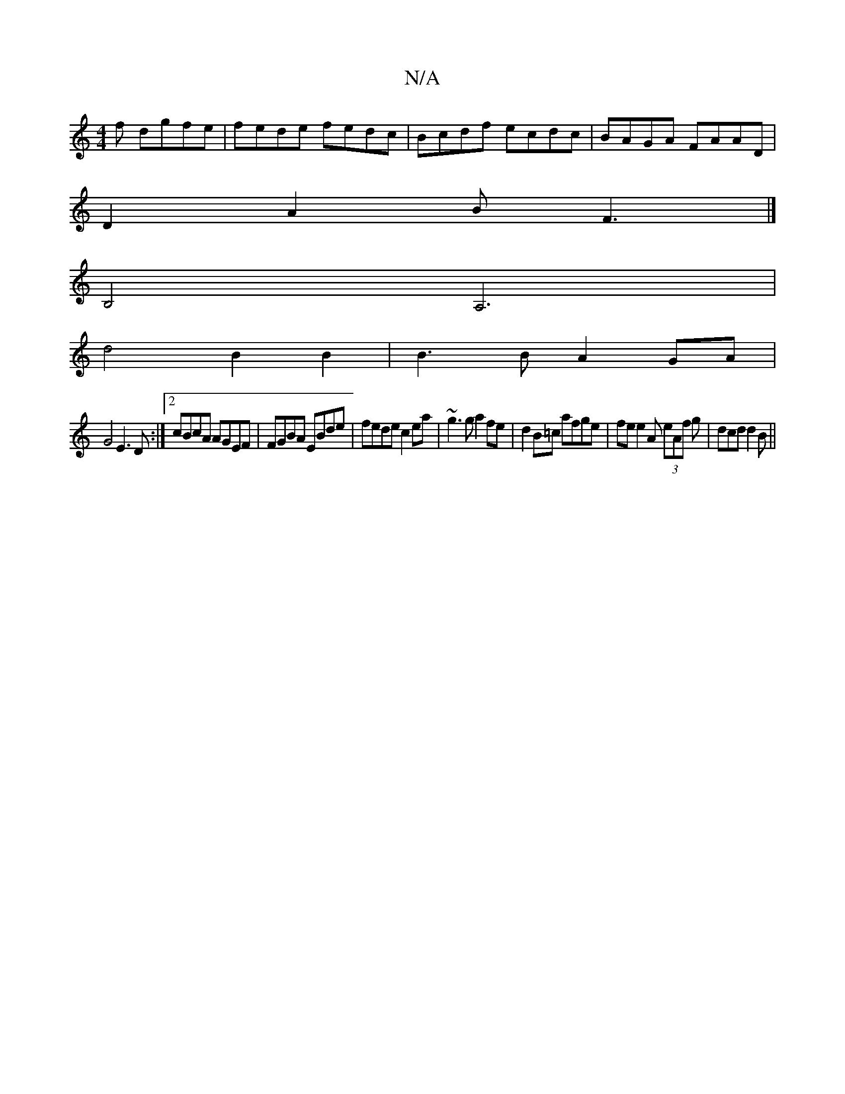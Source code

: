 X:1
T:N/A
M:4/4
R:N/A
K:Cmajor
f dgfe|fede fedc | Bcdf ecdc | BAGA FAAD |
D2 A2 BF3 |]
B,4 A,6 |
d4B2 B2 |B3B A2 GA|
G4 E3D:|2 cBcA AGEF|FGBA EBde|fede c2ea|~g3g a2fe|d2B=c afge|fe e2A (3eAf g |dcd d2B||

e>e|d2 Bag2 ||

|:~e3f gde